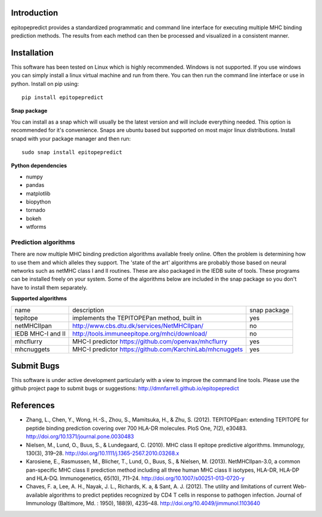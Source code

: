 Introduction
============

epitopepredict provides a standardized programmatic and command line interface for executing multiple MHC binding prediction methods.
The results from each method can then be processed and visualized in a consistent manner.

Installation
============

This software has been tested on Linux which is highly recommended. Windows is not supported. If you use windows you can simply install a linux virtual machine and run from there. You can then run the command line interface or use in python. Install on pip using::

    pip install epitopepredict

**Snap package**

You can install as a snap which will usually be the latest version and will include everything needed. This option is recommended for it's convenience. Snaps are ubuntu based but supported on most major linux distributions. Install snapd with your package manager and then run::

    sudo snap install epitopepredict

**Python dependencies**

* numpy
* pandas
* matplotlib
* biopython
* tornado
* bokeh
* wtforms

Prediction algorithms
---------------------

There are now multiple MHC binding prediction algorithms available freely online. Often the problem is determining how to use them and which alleles they support. The 'state of the art' algorithms are probably those based on neural networks such as netMHC class I and II routines. These are also packaged in the IEDB suite of tools. These programs can be installed freely on your system. Some of the algorithms below are included in the snap package so you don't have to install them separately.

**Supported algorithms**

+---------------------+-------------------------------------------------------------+---------------+
| name                | description                                                 | snap package  |
+---------------------+-------------------------------------------------------------+---------------+
| tepitope            | implements the TEPITOPEPan method, built in                 | yes           |
+---------------------+-------------------------------------------------------------+---------------+
| netMHCIIpan         | http://www.cbs.dtu.dk/services/NetMHCIIpan/                 | no            |
+---------------------+-------------------------------------------------------------+---------------+
| IEDB MHC-I and II   | http://tools.immuneepitope.org/mhci/download/               | no            |
+---------------------+-------------------------------------------------------------+---------------+
|  mhcflurry          | MHC-I predictor https://github.com/openvax/mhcflurry        | yes           |
+---------------------+-------------------------------------------------------------+---------------+
|  mhcnuggets         | MHC-I predictor https://github.com/KarchinLab/mhcnuggets    | yes           |
+---------------------+-------------------------------------------------------------+---------------+


Submit Bugs
===========

This software is under active development particularly with a view to improve the command line tools. Please use the github project page to submit bugs or suggestions: http://dmnfarrell.github.io/epitopepredict

References
==========

* Zhang, L., Chen, Y., Wong, H.-S., Zhou, S., Mamitsuka, H., & Zhu, S. (2012). TEPITOPEpan: extending TEPITOPE for peptide binding prediction covering over 700 HLA-DR molecules. PloS One, 7(2), e30483. http://doi.org/10.1371/journal.pone.0030483

* Nielsen, M., Lund, O., Buus, S., & Lundegaard, C. (2010). MHC class II epitope predictive algorithms. Immunology, 130(3), 319–28. http://doi.org/10.1111/j.1365-2567.2010.03268.x

* Karosiene, E., Rasmussen, M., Blicher, T., Lund, O., Buus, S., & Nielsen, M. (2013). NetMHCIIpan-3.0, a common pan-specific MHC class II prediction method including all three human MHC class II isotypes, HLA-DR, HLA-DP and HLA-DQ. Immunogenetics, 65(10), 711–24. http://doi.org/10.1007/s00251-013-0720-y

* Chaves, F. a, Lee, A. H., Nayak, J. L., Richards, K. a, & Sant, A. J. (2012). The utility and limitations of current Web-available algorithms to predict peptides recognized by CD4 T cells in response to pathogen infection. Journal of Immunology (Baltimore, Md. : 1950), 188(9), 4235–48. http://doi.org/10.4049/jimmunol.1103640
